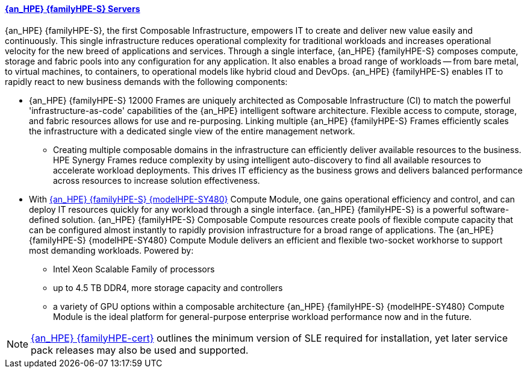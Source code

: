 
==== link:{familyHPE-S-URL}[{an_HPE} {familyHPE-S} Servers]
{an_HPE} {familyHPE-S}, the first Composable Infrastructure, empowers IT to create and deliver new value easily and continuously. This single infrastructure reduces operational complexity for traditional workloads and increases operational velocity for the new breed of applications and services. Through a single interface, {an_HPE} {familyHPE-S} composes compute, storage and fabric pools into any configuration for any application. It also enables a broad range of workloads -- from bare metal, to virtual machines, to containers, to operational models like hybrid cloud and DevOps. {an_HPE} {familyHPE-S} enables IT to rapidly react to new business demands with the following components:

* {an_HPE} {familyHPE-S} 12000 Frames are uniquely architected as Composable Infrastructure (CI) to match the powerful 'infrastructure-as-code' capabilities of the {an_HPE} intelligent software architecture. Flexible access to compute, storage, and fabric resources allows for use and re-purposing. Linking multiple {an_HPE} {familyHPE-S} Frames efficiently scales the infrastructure with a dedicated single view of the entire management network.
** Creating multiple composable domains in the infrastructure can efficiently deliver available resources to the business. HPE Synergy Frames reduce complexity by using intelligent auto-discovery to find all available resources to accelerate workload deployments. This drives IT efficiency as the business grows and delivers balanced performance across resources to increase solution effectiveness. 

* With link:{modelHPE-SY480URL}[{an_HPE} {familyHPE-S} {modelHPE-SY480}] Compute Module, one gains operational efficiency and control, and can deploy IT resources quickly for any workload through a single interface. {an_HPE} {familyHPE-S} is a powerful software-defined solution. {an_HPE} {familyHPE-S} Composable Compute resources create pools of flexible compute capacity that can be configured almost instantly to rapidly provision infrastructure for a broad range of applications. The {an_HPE} {familyHPE-S} {modelHPE-SY480} Compute Module delivers an efficient and flexible two-socket workhorse to support most demanding workloads. Powered by:
** Intel Xeon Scalable Family of processors
** up to 4.5 TB DDR4, more storage capacity and controllers
** a variety of GPU options within a composable architecture
{an_HPE} {familyHPE-S} {modelHPE-SY480} Compute Module is the ideal platform for general-purpose enterprise workload performance now and in the future. 

NOTE: link:{familyHPE-certURL}[{an_HPE} {familyHPE-cert}] outlines the minimum version of SLE required for installation, yet later service pack releases may also be used and supported.

